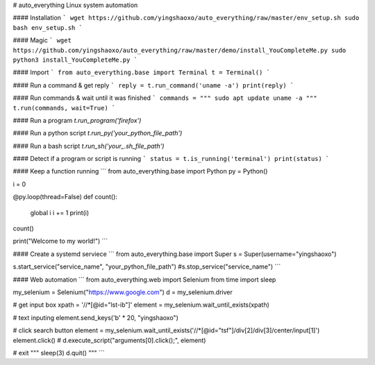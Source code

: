 # auto_everything
Linux system automation

#### Installation
```
wget https://github.com/yingshaoxo/auto_everything/raw/master/env_setup.sh
sudo bash env_setup.sh
```

#### Magic
```
wget https://github.com/yingshaoxo/auto_everything/raw/master/demo/install_YouCompleteMe.py
sudo python3 install_YouCompleteMe.py
```

#### Import
```
from auto_everything.base import Terminal
t = Terminal()
```

#### Run a command & get reply
```
reply = t.run_command('uname -a')
print(reply)
```

#### Run commands & wait until it was finished
```
commands = """
sudo apt update
uname -a
"""
t.run(commands, wait=True)
```

#### Run a program
`t.run_program('firefox')`

#### Run a python script
`t.run_py('your_python_file_path')`

#### Run a bash script
`t.run_sh('your_.sh_file_path')`

#### Detect if a program or script is running
```
status = t.is_running('terminal')
print(status)
```

#### Keep a function running
```
from auto_everything.base import Python
py = Python()

i = 0

@py.loop(thread=False)
def count():
    global i
    i += 1
    print(i)

count()

print("Welcome to my world!")
```

#### Create a systemd serviece
```
from auto_everything.base import Super
s = Super(username="yingshaoxo")

s.start_service("service_name", "your_python_file_path")
#s.stop_service("service_name")
```

#### Web automation
```
from auto_everything.web import Selenium
from time import sleep

my_selenium = Selenium("https://www.google.com")
d = my_selenium.driver

# get input box
xpath = '//*[@id="lst-ib"]'
element = my_selenium.wait_until_exists(xpath)

# text inputing
element.send_keys('\b' * 20, "yingshaoxo")

# click search button
element = my_selenium.wait_until_exists('//*[@id="tsf"]/div[2]/div[3]/center/input[1]')
element.click() # d.execute_script("arguments[0].click();", element)

# exit
"""
sleep(3)
d.quit()
"""
```


